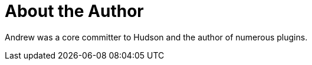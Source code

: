 = About the Author
:page-author_name: Andrew Bayer
:page-twitter: abayer
:page-github: abayer



Andrew was a core committer to Hudson and the author of numerous plugins.